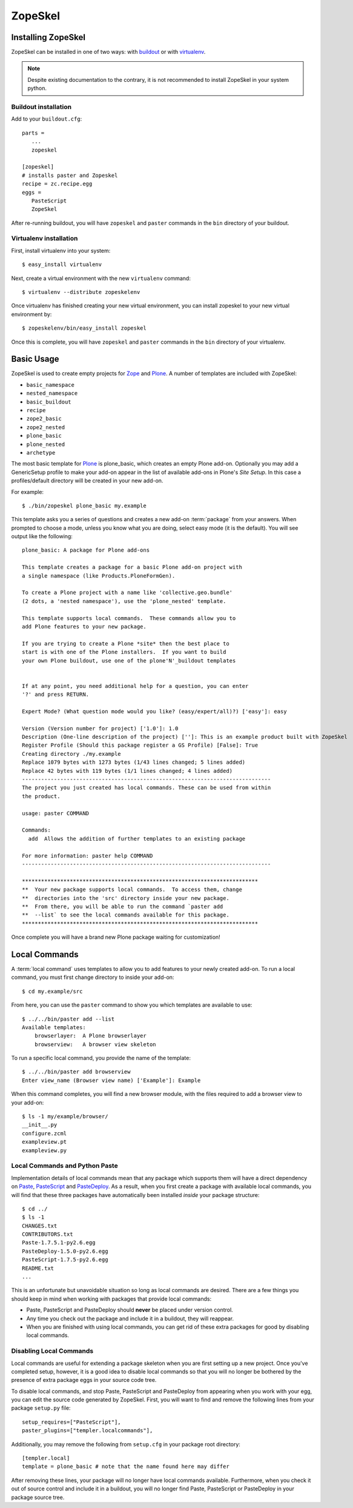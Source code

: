 .. _zopeskel:

========
ZopeSkel
========

Installing ZopeSkel
===================

ZopeSkel can be installed in one of two ways: with `buildout
<http://www.buildout.org/>`_ or with `virtualenv <http://virtualenv.org/>`_.

.. note ::

    Despite existing documentation to the contrary, it is not recommended to
    install ZopeSkel in your system python.

Buildout installation
---------------------

Add to your ``buildout.cfg``::

    parts =
       ...
       zopeskel

    [zopeskel]
    # installs paster and Zopeskel
    recipe = zc.recipe.egg
    eggs =
       PasteScript
       ZopeSkel

After re-running buildout, you will have ``zopeskel`` and ``paster`` commands in
the ``bin`` directory of your buildout.

Virtualenv installation
-----------------------

First, install virtualenv into your system::

    $ easy_install virtualenv

Next, create a virtual environment with the new ``virtualenv`` command::

    $ virtualenv --distribute zopeskelenv

Once virtualenv has finished creating your new virtual environment, you can
install zopeskel to your new virtual environment by::

    $ zopeskelenv/bin/easy_install zopeskel

Once this is complete, you will have ``zopeskel`` and ``paster`` commands in the
``bin`` directory of your virtualenv.


Basic Usage
===========

ZopeSkel is used to create empty projects for Zope_ and Plone_. A number of templates are
included with ZopeSkel:

* ``basic_namespace``
* ``nested_namespace``
* ``basic_buildout``
* ``recipe``
* ``zope2_basic`` 
* ``zope2_nested`` 
* ``plone_basic``
* ``plone_nested`` 
* ``archetype``

The most basic template for Plone_ is plone_basic, which creates an
empty Plone add-on. Optionally you may add a GenericSetup profile to make your
add-on appear in the list of available add-ons in Plone's *Site Setup*. In
this case a profiles/default directory will be created in your new add-on. 

For example::

    $ ./bin/zopeskel plone_basic my.example

This template asks you a series of questions and creates a new add-on
:term:`package` from your answers. When prompted to choose a mode, unless you
know what you are doing, select easy mode (it is the default). You will see
output like the following::

    plone_basic: A package for Plone add-ons

    This template creates a package for a basic Plone add-on project with
    a single namespace (like Products.PloneFormGen).

    To create a Plone project with a name like 'collective.geo.bundle'
    (2 dots, a 'nested namespace'), use the 'plone_nested' template.

    This template supports local commands.  These commands allow you to
    add Plone features to your new package.

    If you are trying to create a Plone *site* then the best place to
    start is with one of the Plone installers.  If you want to build
    your own Plone buildout, use one of the plone'N'_buildout templates


    If at any point, you need additional help for a question, you can enter
    '?' and press RETURN.

    Expert Mode? (What question mode would you like? (easy/expert/all)?) ['easy']: easy

    Version (Version number for project) ['1.0']: 1.0
    Description (One-line description of the project) ['']: This is an example product built with ZopeSkel
    Register Profile (Should this package register a GS Profile) [False]: True
    Creating directory ./my.example
    Replace 1079 bytes with 1273 bytes (1/43 lines changed; 5 lines added)
    Replace 42 bytes with 119 bytes (1/1 lines changed; 4 lines added)
    ------------------------------------------------------------------------------
    The project you just created has local commands. These can be used from within
    the product.

    usage: paster COMMAND

    Commands:
      add  Allows the addition of further templates to an existing package

    For more information: paster help COMMAND
    ------------------------------------------------------------------------------

    **************************************************************************
    **  Your new package supports local commands.  To access them, change
    **  directories into the 'src' directory inside your new package.
    **  From there, you will be able to run the command `paster add
    **  --list` to see the local commands available for this package.
    **************************************************************************


Once complete you will have a brand new Plone package waiting for customization!

Local Commands
==============

A :term:`local command` uses templates to allow you to add features to your
newly created add-on. To run a local command, you must first change directory
to inside your add-on::

    $ cd my.example/src

From here, you can use the ``paster`` command to show you which templates are
available to use::

    $ ../../bin/paster add --list
    Available templates:
        browserlayer:  A Plone browserlayer
        browserview:   A browser view skeleton

To run a specific local command, you provide the name of the template::

    $ ../../bin/paster add browserview
    Enter view_name (Browser view name) ['Example']: Example

When this command completes, you will find a new browser module, with the 
files required to add a browser view to your add-on::

    $ ls -1 my/example/browser/
    __init__.py
    configure.zcml
    exampleview.pt
    exampleview.py

Local Commands and Python Paste
-------------------------------

Implementation details of local commands mean that any package which supports
them will have a direct dependency on Paste_, PasteScript_ and PasteDeploy_.
As a result, when you first create a package with available local commands,
you will find that these three packages have automatically been installed
*inside* your package structure::

    $ cd ../
    $ ls -1
    CHANGES.txt
    CONTRIBUTORS.txt
    Paste-1.7.5.1-py2.6.egg
    PasteDeploy-1.5.0-py2.6.egg
    PasteScript-1.7.5-py2.6.egg
    README.txt
    ...

This is an unfortunate but unavoidable situation so long as local commands are
desired.  There are a few things you should keep in mind when working with
packages that provide local commands:

* Paste, PasteScript and PasteDeploy should **never** be placed under version
  control.
* Any time you check out the package and include it in a buildout, they will
  reappear.
* When you are finished with using local commands, you can get rid of these
  extra packages for good by disabling local commands.

Disabling Local Commands
------------------------

Local commands are useful for extending a package skeleton when you are first
setting up a new project.  Once you've completed setup, however, it is a good
idea to disable local commands so that you will no longer be bothered by the
presence of extra package eggs in your source code tree.

To disable local commands, and stop Paste, PasteScript and PasteDeploy from
appearing when you work with your egg, you can edit the source code generated
by ZopeSkel.  First, you will want to find and remove the following lines
from your package ``setup.py`` file::

    setup_requires=["PasteScript"],
    paster_plugins=["templer.localcommands"],

Additionally, you may remove the following from ``setup.cfg`` in your package
root directory::

    [templer.local]
    template = plone_basic # note that the name found here may differ

After removing these lines, your package will no longer have local commands
available.  Furthermore, when you check it out of source control and include
it in a buildout, you will no longer find Paste, PasteScript or PasteDeploy in
your package source tree.

.. _Zope: http://www.zope.org/
.. _Plone: http://www.plone.org/
.. _Paste: http://pythonpaste.org/
.. _PasteScript: http://pythonpaste.org/script/
.. _PasteDeploy: http://pythonpaste.org/deploy/
